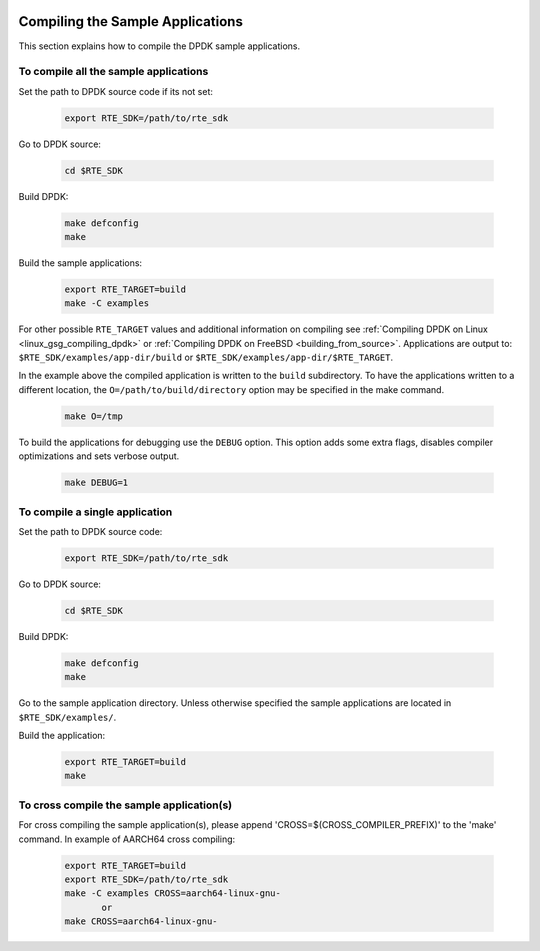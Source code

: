  ..  BSD LICENSE
     Copyright(c) 2015 Intel Corporation. All rights reserved.
     All rights reserved.

     Redistribution and use in source and binary forms, with or without
     modification, are permitted provided that the following conditions
     are met:

     * Redistributions of source code must retain the above copyright
     notice, this list of conditions and the following disclaimer.
     * Redistributions in binary form must reproduce the above copyright
     notice, this list of conditions and the following disclaimer in
     the documentation and/or other materials provided with the
     distribution.
     * Neither the name of Intel Corporation nor the names of its
     contributors may be used to endorse or promote products derived
     from this software without specific prior written permission.

     THIS SOFTWARE IS PROVIDED BY THE COPYRIGHT HOLDERS AND CONTRIBUTORS
     "AS IS" AND ANY EXPRESS OR IMPLIED WARRANTIES, INCLUDING, BUT NOT
     LIMITED TO, THE IMPLIED WARRANTIES OF MERCHANTABILITY AND FITNESS FOR
     A PARTICULAR PURPOSE ARE DISCLAIMED. IN NO EVENT SHALL THE COPYRIGHT
     OWNER OR CONTRIBUTORS BE LIABLE FOR ANY DIRECT, INDIRECT, INCIDENTAL,
     SPECIAL, EXEMPLARY, OR CONSEQUENTIAL DAMAGES (INCLUDING, BUT NOT
     LIMITED TO, PROCUREMENT OF SUBSTITUTE GOODS OR SERVICES; LOSS OF USE,
     DATA, OR PROFITS; OR BUSINESS INTERRUPTION) HOWEVER CAUSED AND ON ANY
     THEORY OF LIABILITY, WHETHER IN CONTRACT, STRICT LIABILITY, OR TORT
     (INCLUDING NEGLIGENCE OR OTHERWISE) ARISING IN ANY WAY OUT OF THE USE
     OF THIS SOFTWARE, EVEN IF ADVISED OF THE POSSIBILITY OF SUCH DAMAGE.

Compiling the Sample Applications
=================================

This section explains how to compile the DPDK sample applications.

To compile all the sample applications
--------------------------------------

Set the path to DPDK source code if its not set:

    .. code-block:: console

        export RTE_SDK=/path/to/rte_sdk

Go to DPDK source:

    .. code-block:: console

        cd $RTE_SDK

Build DPDK:

   .. code-block:: console

        make defconfig
        make

Build the sample applications:

   .. code-block:: console

       export RTE_TARGET=build
       make -C examples

For other possible ``RTE_TARGET`` values and additional information on
compiling see
:ref:`Compiling DPDK on Linux <linux_gsg_compiling_dpdk>` or
:ref:`Compiling DPDK on FreeBSD <building_from_source>`.
Applications are output to: ``$RTE_SDK/examples/app-dir/build`` or
``$RTE_SDK/examples/app-dir/$RTE_TARGET``.


In the example above the compiled application is written to the ``build`` subdirectory.
To have the applications written to a different location,
the ``O=/path/to/build/directory`` option may be specified in the make command.

    .. code-block:: console

       make O=/tmp

To build the applications for debugging use the ``DEBUG`` option.
This option adds some extra flags, disables compiler optimizations and
sets verbose output.

    .. code-block:: console

       make DEBUG=1


To compile a single application
-------------------------------

Set the path to DPDK source code:

    .. code-block:: console

        export RTE_SDK=/path/to/rte_sdk

Go to DPDK source:

    .. code-block:: console

       cd $RTE_SDK

Build DPDK:

    .. code-block:: console

        make defconfig
        make

Go to the sample application directory. Unless otherwise specified the sample
applications are located in ``$RTE_SDK/examples/``.


Build the application:

    .. code-block:: console

        export RTE_TARGET=build
        make

To cross compile the sample application(s)
------------------------------------------

For cross compiling the sample application(s), please append 'CROSS=$(CROSS_COMPILER_PREFIX)' to the 'make' command.
In example of AARCH64 cross compiling:

    .. code-block:: console

        export RTE_TARGET=build
        export RTE_SDK=/path/to/rte_sdk
        make -C examples CROSS=aarch64-linux-gnu-
               or
        make CROSS=aarch64-linux-gnu-
